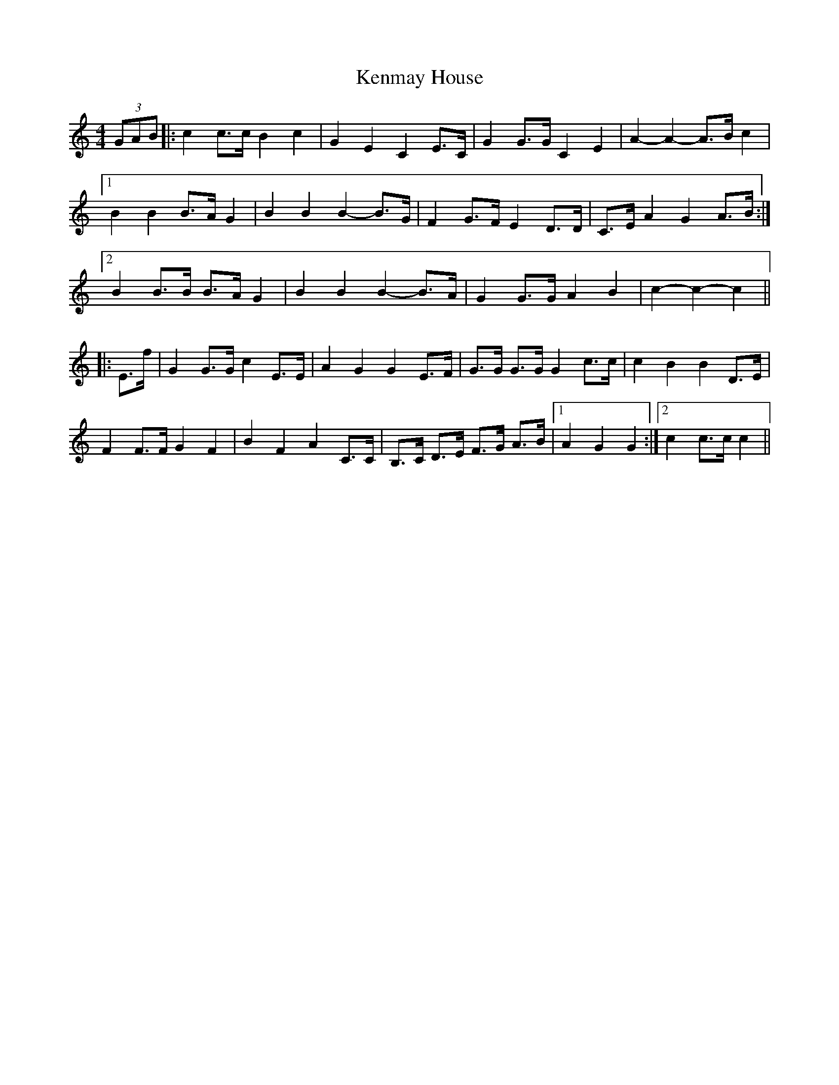 X: 21314
T: Kenmay House
R: barndance
M: 4/4
K: Cmajor
(3GAB|:c2 c>c B2 c2|G2 E2 C2 E>C|G2 G>G C2 E2|A2- A2- A>B c2|
[1 B2 B2 B>A G2|B2 B2 B2- B>G|F2 G>F E2 D>D|C>E A2 G2 A>B:|
[2 B2 B>B B>A G2|B2 B2 B2- B>A|G2 G>G A2 B2|c2- c2- c2||
|:E>f|G2 G>G c2 E>E|A2 G2 G2 E>F|G>G G>G G2 c>c|c2 B2 B2 D>E|
F2 F>F G2 F2|B2 F2 A2 C>C|B,>C D>E F>G A>B|1 A2 G2 G2:|2 c2 c>c c2||

